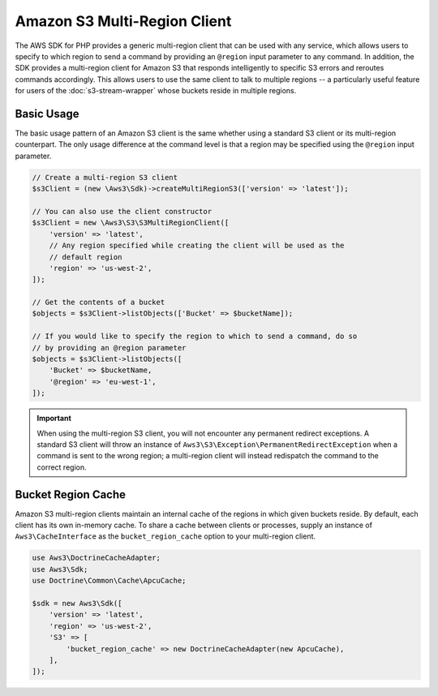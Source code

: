 =============================
Amazon S3 Multi-Region Client
=============================

The AWS SDK for PHP provides a generic multi-region client that can be used with
any service, which allows users to specify to which region to send a command by
providing an ``@region`` input parameter to any command. In addition, the SDK
provides a multi-region client for Amazon S3 that responds intelligently to
specific S3 errors and reroutes commands accordingly. This allows users to use
the same client to talk to multiple regions -- a particularly useful feature for
users of the :doc:`s3-stream-wrapper` whose buckets reside in multiple
regions.

Basic Usage
-----------

The basic usage pattern of an Amazon S3 client is the same whether using a
standard S3 client or its multi-region counterpart. The only usage difference at
the command level is that a region may be specified using the ``@region`` input
parameter.

.. code-block:: php

    // Create a multi-region S3 client
    $s3Client = (new \Aws3\Sdk)->createMultiRegionS3(['version' => 'latest']);

    // You can also use the client constructor
    $s3Client = new \Aws3\S3\S3MultiRegionClient([
        'version' => 'latest',
        // Any region specified while creating the client will be used as the
        // default region
        'region' => 'us-west-2',
    ]);

    // Get the contents of a bucket
    $objects = $s3Client->listObjects(['Bucket' => $bucketName]);

    // If you would like to specify the region to which to send a command, do so
    // by providing an @region parameter
    $objects = $s3Client->listObjects([
        'Bucket' => $bucketName,
        '@region' => 'eu-west-1',
    ]);

.. important::

    When using the multi-region S3 client, you will not encounter any permanent
    redirect exceptions. A standard S3 client will throw an instance of
    ``Aws3\S3\Exception\PermanentRedirectException`` when a command is sent to
    the wrong region; a multi-region client will instead redispatch the command
    to the correct region.

Bucket Region Cache
-------------------

Amazon S3 multi-region clients maintain an internal cache of the regions in
which given buckets reside. By default, each client has its own in-memory cache.
To share a cache between clients or processes, supply an instance of
``Aws3\CacheInterface`` as the ``bucket_region_cache`` option to your
multi-region client.

.. code-block:: php

    use Aws3\DoctrineCacheAdapter;
    use Aws3\Sdk;
    use Doctrine\Common\Cache\ApcuCache;

    $sdk = new Aws3\Sdk([
        'version' => 'latest',
        'region' => 'us-west-2',
        'S3' => [
            'bucket_region_cache' => new DoctrineCacheAdapter(new ApcuCache),
        ],
    ]);
